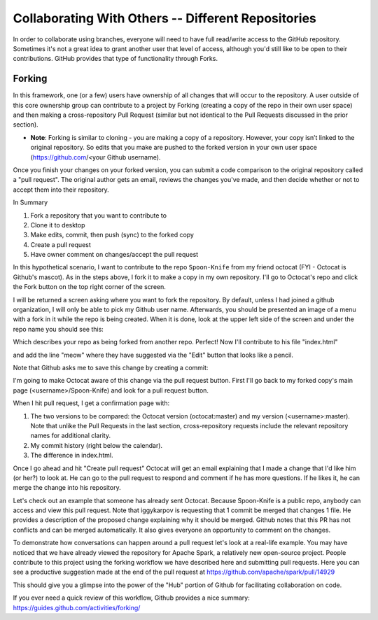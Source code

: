 Collaborating With Others -- Different Repositories
=================================================================================
In order to collaborate using branches, everyone will need to have
full read/write access to the GitHub repository. Sometimes it's not a
great idea to grant another user that level of access, although you'd
still like to be open to their contributions. GitHub provides that
type of functionality through Forks.

Forking
--------------------------------
In this framework, one (or a few) users have ownership of all changes
that will occur to the repository. A user outside of this core
ownership group can contribute to a project by Forking (creating a
copy of the repo in their own user space) and then making a
cross-repository Pull
Request (similar but not identical to the Pull Requests discussed in
the prior section).

* **Note**: Forking is similar to cloning - you are making a copy of a repository. However, your copy isn’t linked to the original repository. So edits that you make are pushed to the forked version in your own user space (https://github.com/<your Github username).

Once you finish your changes on your forked version, you can submit a code comparison to the original repository called a "pull request". The original author gets an email, reviews the changes you've made, and then decide whether or not to accept them into their repository.

In Summary

1. Fork a repository that you want to contribute to
2. Clone it to desktop
3. Make edits, commit, then push (sync) to the forked copy
4. Create a pull request
5. Have owner comment on changes/accept the pull request

In this hypothetical scenario, I want to contribute to the repo ``Spoon-Knife`` from my friend octocat (FYI - Octocat is Github's mascot). As in the steps above, I fork it to make a copy in my own repository. I'll go to Octocat's repo and click the Fork button on the top right corner of the screen.

.. image:: /_static/fork1.png
    :align: center
    :alt: fork button

I will be returned a screen asking where you want to fork the repository. By default, unless I had joined a github organization, I will only be able to pick my Github user name. Afterwards, you should be presented an image of a menu with a fork in it while the repo is being created. When it is done, look at the upper left side of the screen and under the repo name you should see this:

.. image:: /_static/fork2.png
    :align: center
    :alt: forked

Which describes your repo as being forked from another repo. Perfect! Now I'll contribute to his file "index.html"

.. image:: /_static/fork3.png
    :align: center
    :alt: edit

and add the line  "meow" where they have suggested via the "Edit" button that looks like a pencil.

.. image:: /_static/fork4.png
    :align: center
    :alt: edit

Note that Github asks me to save this change by creating a commit:

.. image:: /_static/fork5.png
    :align: center
    :alt: edit

I'm going to make Octocat aware of this change via the pull request button. First I'll go back to my forked copy's main page (<username>/Spoon-Knife) and look for a pull request button.

.. image:: /_static/PullRequest.png
    :align: center
    :alt: PR

When I hit pull request, I get a confirmation page with:

1. The two versions to be compared: the Octocat version (octocat:master)
   and my version (<username>:master). Note that unlike
   the Pull Requests in the last section, cross-repository requests
   include the relevant repository names for additional clarity.
2. My commit history (right below the calendar).
3. The difference in index.html.

Once I go ahead and hit "Create pull request" Octocat will get an email explaining that I made a change that I'd like him (or her?) to look at. He can go to the pull request to respond and comment if he has more questions. If he likes it, he can merge the change into his repository.

Let's check out an example that someone has already sent Octocat. Because Spoon-Knife is a public repo, anybody can access and view this pull request. Note that iggykarpov is requesting that 1 commit be merged that changes 1 file. He provides a description of the proposed change explaining why it should be merged. Github notes that this PR has not conflicts and can be merged automatically. It also gives everyone an opportunity to comment on the changes.

.. image:: /_static/PullRequest3.png
    :align: center
    :alt: PR3

To demonstrate how conversations can happen around a pull request let's look at a real-life example. You may have noticed that we have already viewed the repository for Apache Spark, a relatively new open-source project. People contribute to this project using the forking workflow we have described here and submitting pull requests. Here you can see a productive suggestion made at the end of the pull request at https://github.com/apache/spark/pull/14929

.. image:: /_static/PullRequest4.png
    :align: center
    :alt: PR4

This should give you a glimpse into the power of the "Hub" portion of Github for facilitating collaboration on code.

If you ever need a quick review of this workflow, Github provides a nice summary:
https://guides.github.com/activities/forking/
